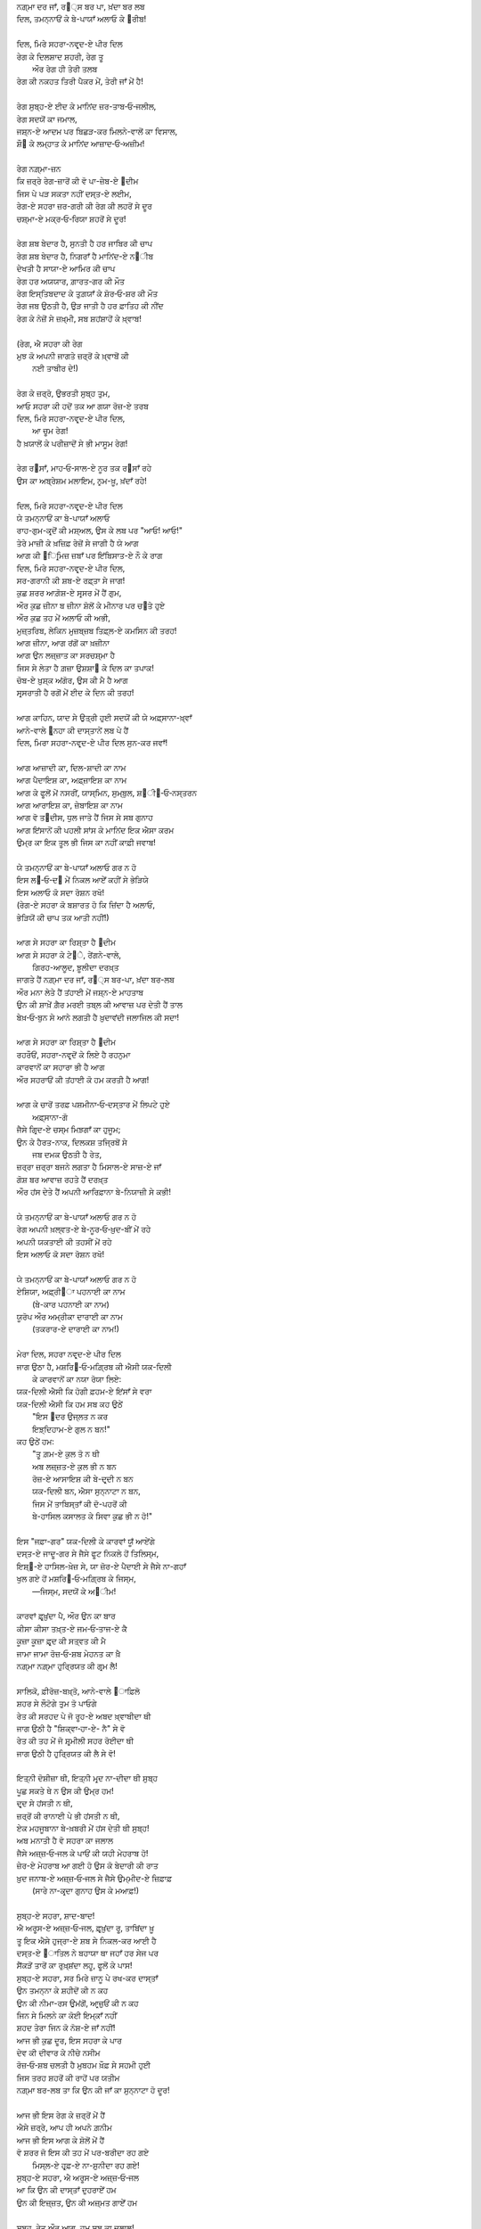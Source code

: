 .. title: §18ـ ਦਿਲ, ਮਿਰੇ ਸਹਰਾ-ਨਵਰ੍ਦ-ਏ ਪੀਰ ਦਿਲ
.. slug: itoohavesomedreams/poem_18
.. date: 2016-02-04 19:53:35 UTC
.. tags: poem itoohavesomedreams rashid
.. link: 
.. description: Devanagari version of "Dil, mire ṣaḥrā-navard-e pīr dil"
.. type: text



| ਨਗ਼੍ਮਾ ਦਰ ਜਾਁ, ਰ੘੍ਸ ਬਰ ਪਾ, ਖ਼ਂਦਾ ਬਰ ਲਬ
| ਦਿਲ, ਤਮਨ੍ਨਾਓਂ ਕੇ ਬੇ-ਪਾਯਾਁ ਅਲਾਓ ਕੇ ੘ਰੀਬ!
| 
| ਦਿਲ, ਮਿਰੇ ਸਹਰਾ-ਨਵਰ੍ਦ-ਏ ਪੀਰ ਦਿਲ
| ਰੇਗ ਕੇ ਦਿਲਸ਼ਾਦ ਸ਼ਹਰੀ, ਰੇਗ ਤੂ
|     ਔਰ ਰੇਗ ਹੀ ਤੇਰੀ ਤਲਬ
| ਰੇਗ ਕੀ ਨਕਹਤ ਤਿਰੀ ਪੈਕਰ ਮੇਂ, ਤੇਰੀ ਜਾਁ ਮੇਂ ਹੈ!
| 
| ਰੇਗ ਸੁਬ੍ਹ-ਏ ਈਦ ਕੇ ਮਾਨਿਂਦ ਜ਼ਰ-ਤਾਬ‐ਓ‐ਜਲੀਲ,
| ਰੇਗ ਸਦਯੋਂ ਕਾ ਜਮਾਲ,
| ਜਸ਼੍ਨ-ਏ ਆਦਮ ਪਰ ਬਿਛੜ-ਕਰ ਮਿਲਨੇ-ਵਾਲੋਂ ਕਾ ਵਿਸਾਲ,
| ਸ਼ੌ੘ ਕੇ ਲਮ੍ਹਾਤ ਕੇ ਮਾਨਿਂਦ ਆਜ਼ਾਦ‐ਓ‐ਅਜ਼ੀਮ!
| 
| ਰੇਗ ਨਗ਼੍ਮਾ-ਜ਼ਨ
| ਕਿ ਜ਼ਰ੍ਰੇ ਰੇਗ-ਜ਼ਾਰੋਂ ਕੀ ਵੋ ਪਾ-ਜ਼ੇਬ-ਏ ੘ਦੀਮ
| ਜਿਸ ਪੇ ਪੜ ਸਕਤਾ ਨਹੀਂ ਦਸ੍ਤ-ਏ ਲਈਮ,
| ਰੇਗ-ਏ ਸਹਰਾ ਜ਼ਰ-ਗਰੀ ਕੀ ਰੇਗ ਕੀ ਲਹਰੋਂ ਸੇ ਦੂਰ
| ਚਸ਼੍ਮਾ-ਏ ਮਕ੍ਰ‐ਓ‐ਰਿਯਾ ਸ਼ਹਰੋਂ ਸੇ ਦੂਰ!
| 
| ਰੇਗ ਸ਼ਬ ਬੇਦਾਰ ਹੈ, ਸੁਨਤੀ ਹੈ ਹਰ ਜਾਬਿਰ ਕੀ ਚਾਪ
| ਰੇਗ ਸ਼ਬ ਬੇਦਾਰ ਹੈ, ਨਿਗਰਾਁ ਹੈ ਮਾਨਿਂਦ-ਏ ਨ੘ੀਬ
| ਦੇਖਤੀ ਹੈ ਸਾਯਾ-ਏ ਆਮਿਰ ਕੀ ਚਾਪ
| ਰੇਗ ਹਰ ਅਯਯਾਰ, ਗ਼ਾਰਤ-ਗਰ ਕੀ ਮੌਤ
| ਰੇਗ ਇਸ੍ਤਿਬਦਾਦ ਕੇ ਤੁਗ਼ਯਾਁ ਕੇ ਸ਼ੋਰ‐ਓ‐ਸ਼ਰ ਕੀ ਮੌਤ
| ਰੇਗ ਜਬ ਉਠਤੀ ਹੈ, ਉੜ ਜਾਤੀ ਹੈ ਹਰ ਫ਼ਾਤਿਹ ਕੀ ਨੀਂਦ
| ਰੇਗ ਕੇ ਨੇਜ਼ੋਂ ਸੇ ਜ਼ਖ਼੍ਮੀ, ਸਬ ਸ਼ਹਂਸ਼ਾਹੋਂ ਕੇ ਖ਼੍ਵਾਬ!
| 
| (ਰੇਗ, ਐ ਸਹਰਾ ਕੀ ਰੇਗ
| ਮੁਝ ਕੋ ਅਪਨੀ ਜਾਗਤੇ ਜ਼ਰ੍ਰੋਂ ਕੇ ਖ਼੍ਵਾਬੋਂ ਕੀ
|         ਨਈ ਤਾਬੀਰ ਦੇ!)
| 
| ਰੇਗ ਕੇ ਜ਼ਰ੍ਰੋ, ਉਭਰਤੀ ਸੁਬ੍ਹ ਤੁਮ,
| ਆਓ ਸਹਰਾ ਕੀ ਹਦੋਂ ਤਕ ਆ ਗਯਾ ਰੋਜ਼-ਏ ਤਰਬ
| ਦਿਲ, ਮਿਰੇ ਸਹਰਾ-ਨਵਰ੍ਦ-ਏ ਪੀਰ ਦਿਲ,
|         ਆ ਚੂਮ ਰੇਗ!
| ਹੈ ਖ਼ਯਾਲੋਂ ਕੇ ਪਰੀਜ਼ਾਦੋਂ ਸੇ ਭੀ ਮਾਸੂਮ ਰੇਗ!
| 
| ਰੇਗ ਰ੘ਸਾਁ, ਮਾਹ‐ਓ‐ਸਾਲ-ਏ ਨੂਰ ਤਕ ਰ੘ਸਾਁ ਰਹੇ
| ਉਸ ਕਾ ਅਬ੍ਰੇਸ਼ਮ ਮਲਾਇਮ, ਨਰ੍ਮ-ਖ਼ੂ, ਖ਼ਂਦਾਁ ਰਹੇ!
| 
| ਦਿਲ, ਮਿਰੇ ਸਹਰਾ-ਨਵਰ੍ਦ-ਏ ਪੀਰ ਦਿਲ
| ਯੇ ਤਮਨ੍ਨਾਓਂ ਕਾ ਬੇ-ਪਾਯਾਁ ਅਲਾਓ
| ਰਾਹ-ਗੁਮ-ਕਰ੍ਦੋਂ ਕੀ ਮਸ਼੍ਅਲ, ਉਸ ਕੇ ਲਬ ਪਰ "ਆਓ! ਆਓ!"
| ਤੇਰੇ ਮਾਜ਼ੀ ਕੇ ਖ਼ਜ਼ਿਫ਼ ਰੇਜ਼ੋਂ ਸੇ ਜਾਗੀ ਹੈ ਯੇ ਆਗ
| ਆਗ ਕੀ ੘ਿਰ੍ਮਿਜ਼ ਜ਼ਬਾਁ ਪਰ ਇਂਬਿਸਾਤ-ਏ ਨੌ ਕੇ ਰਾਗ
| ਦਿਲ, ਮਿਰੇ ਸਹਰਾ-ਨਵਰ੍ਦ-ਏ ਪੀਰ ਦਿਲ,
| ਸਰ-ਗਰਾਨੀ ਕੀ ਸ਼ਬ-ਏ ਰਫ਼੍ਤਾ ਸੇ ਜਾਗ!
| ਕੁਛ ਸ਼ਰਰ ਆਗ਼ੋਸ਼-ਏ ਸਰ੍ਸਰ ਮੇਂ ਹੈਂ ਗੁਮ,
| ਔਰ ਕੁਛ ਜ਼ੀਨਾ ਬ ਜ਼ੀਨਾ ਸ਼ੋਲੋਂ ਕੇ ਮੀਨਾਰ ਪਰ ਚ੝ਤੇ ਹੁਏ
| ਔਰ ਕੁਛ ਤਹ ਮੇਂ ਅਲਾਓ ਕੀ ਅਭੀ,
| ਮੁਜ਼੍ਤਰਿਬ, ਲੇਕਿਨ ਮੁਜ਼ਬ੍ਜ਼ਬ ਤਿਫ਼੍ਲ-ਏ ਕਮਸਿਨ ਕੀ ਤਰਹ!
| ਆਗ ਜ਼ੀਨਾ, ਆਗ ਰਂਗੋਂ ਕਾ ਖ਼ਜ਼ੀਨਾ
| ਆਗ ਉਨ ਲਜ਼੍ਜ਼ਾਤ ਕਾ ਸਰਚਸ਼੍ਮਾ ਹੈ
| ਜਿਸ ਸੇ ਲੇਤਾ ਹੈ ਗ਼ਜ਼ਾ ਉਸ਼ਸ਼ਾ੘ ਕੇ ਦਿਲ ਕਾ ਤਪਾਕ!
| ਚੋਬ-ਏ ਖ਼ੁਸ਼੍ਕ ਅਂਗੋਰ, ਉਸ ਕੀ ਮੈ ਹੈ ਆਗ
| ਸਰ੍ਸਰਾਤੀ ਹੈ ਰਗੋਂ ਮੇਂ ਈਦ ਕੇ ਦਿਨ ਕੀ ਤਰਹ!
| 
| ਆਗ ਕਾਹਿਨ, ਯਾਦ ਸੇ ਉਤ੍ਰੀ ਹੁਈ ਸਦਯੋਂ ਕੀ ਯੇ ਅਫ਼੍ਸਾਨਾ-ਖ਼੍ਵਾਁ
| ਆਨੇ-ਵਾਲੇ ੘ਰ੍ਨਹਾ ਕੀ ਦਾਸ੍ਤਾਨੇਂ ਲਬ ਪੇ ਹੈਂ
| ਦਿਲ, ਮਿਰਾ ਸਹਰਾ-ਨਵਰ੍ਦ-ਏ ਪੀਰ ਦਿਲ ਸੁਨ-ਕਰ ਜਵਾਁ!
| 
| ਆਗ ਆਜ਼ਾਦੀ ਕਾ, ਦਿਲ-ਸ਼ਾਦੀ ਕਾ ਨਾਮ
| ਆਗ ਪੈਦਾਇਸ਼ ਕਾ, ਅਫ਼੍ਜ਼ਾਇਸ਼ ਕਾ ਨਾਮ
| ਆਗ ਕੇ ਫੂਲੋਂ ਮੇਂ ਨਸਰੀਂ, ਯਾਸ੍ਮਿਨ, ਸੁਮ੍ਬੁਲ, ਸ਼੘ੀ੘‐ਓ‐ਨਸ੍ਤਰਨ
| ਆਗ ਆਰਾਇਸ਼ ਕਾ, ਜ਼ੇਬਾਇਸ਼ ਕਾ ਨਾਮ
| ਆਗ ਵੋ ਤ੘ਦੀਸ, ਧੁਲ ਜਾਤੇ ਹੈਂ ਜਿਸ ਸੇ ਸਬ ਗੁਨਾਹ
| ਆਗ ਇਂਸਾਨੋਂ ਕੀ ਪਹਲੀ ਸਾਂਸ ਕੇ ਮਾਨਿਂਦ ਇਕ ਐਸਾ ਕਰਮ
| ਉਮ੍ਰ ਕਾ ਇਕ ਤੂਲ ਭੀ ਜਿਸ ਕਾ ਨਹੀਂ ਕਾਫ਼ੀ ਜਵਾਬ!
| 
| ਯੇ ਤਮਨ੍ਨਾਓਂ ਕਾ ਬੇ-ਪਾਯਾਁ ਅਲਾਓ ਗਰ ਨ ਹੋ
| ਇਸ ਲ੘‐ਓ‐ਦ੘ ਮੇਂ ਨਿਕਲ ਆਏਁ ਕਹੀਂ ਸੇ ਭੇੜਿਯੇ
| ਇਸ ਅਲਾਓ ਕੋ ਸਦਾ ਰੋਸ਼ਨ ਰਖੋ!
| (ਰੇਗ-ਏ ਸਹਰਾ ਕੋ ਬਸ਼ਾਰਤ ਹੋ ਕਿ ਜ਼ਿਂਦਾ ਹੈ ਅਲਾਓ,
| ਭੇੜਿਯੋਂ ਕੀ ਚਾਪ ਤਕ ਆਤੀ ਨਹੀਂ!)
| 
| ਆਗ ਸੇ ਸਹਰਾ ਕਾ ਰਿਸ਼੍ਤਾ ਹੈ ੘ਦੀਮ
| ਆਗ ਸੇ ਸਹਰਾ ਕੇ ਟੇ੝ੇ, ਰੇਂਗਨੇ-ਵਾਲੇ,
|         ਗਿਰਹ-ਆਲੂਦ, ਝ਼ੂਲੀਦਾ ਦਰਖ਼੍ਤ
| ਜਾਗਤੇ ਹੈਂ ਨਗ਼੍ਮਾ ਦਰ ਜਾਁ, ਰ੘੍ਸ ਬਰ-ਪਾ, ਖ਼ਂਦਾ ਬਰ-ਲਬ
| ਔਰ ਮਨਾ ਲੇਤੇ ਹੈਂ ਤਂਹਾਈ ਮੇਂ ਜਸ਼੍ਨ-ਏ ਮਾਹਤਾਬ
| ਉਨ ਕੀ ਸ਼ਾਖ਼ੇਂ ਗ਼ੈਰ ਮਰਈ ਤਬ੍ਲ ਕੀ ਆਵਾਜ਼ ਪਰ ਦੇਤੀ ਹੈਂ ਤਾਲ
| ਬੇਖ਼‐ਓ‐ਬੁਨ ਸੇ ਆਨੇ ਲਗਤੀ ਹੈ ਖ਼ੁਦਾਵਂਦੀ ਜਲਾਜਿਲ ਕੀ ਸਦਾ!
| 
| ਆਗ ਸੇ ਸਹਰਾ ਕਾ ਰਿਸ਼੍ਤਾ ਹੈ ੘ਦੀਮ
| ਰਹਰੌਓਂ, ਸਹਰਾ-ਨਵਰ੍ਦੋਂ ਕੇ ਲਿਏ ਹੈ ਰਹਨੁਮਾ
| ਕਾਰਵਾਨੋਂ ਕਾ ਸਹਾਰਾ ਭੀ ਹੈ ਆਗ
| ਔਰ ਸਹਰਾਓਂ ਕੀ ਤਂਹਾਈ ਕੋ ਹਮ ਕਰਤੀ ਹੈ ਆਗ!
| 
| ਆਗ ਕੇ ਚਾਰੋਂ ਤਰਫ਼ ਪਸ਼ਮੀਨਾ‐ਓ‐ਦਸ੍ਤਾਰ ਮੇਂ ਲਿਪਟੇ ਹੁਏ
|                 ਅਫ਼੍ਸਾਨਾ-ਗੋ
| ਜੈਸੇ ਗਿਰ੍ਦ-ਏ ਚਸ੍ਮ ਮਿਝ਼ਗਾਁ ਕਾ ਹੁਜੂਮ;
| ਉਨ ਕੇ ਹੈਰਤ-ਨਾਕ, ਦਿਲਕਸ਼ ਤਜ੍ਰਿਬੋਂ ਸੇ
|                 ਜਬ ਦਮਕ ਉਠਤੀ ਹੈ ਰੇਤ,
| ਜ਼ਰ੍ਰਾ ਜ਼ਰ੍ਰਾ ਬਜਨੇ ਲਗਤਾ ਹੈ ਮਿਸਾਲ-ਏ ਸਾਜ਼-ਏ ਜਾਁ
| ਗੋਸ਼ ਬਰ ਆਵਾਜ਼ ਰਹਤੇ ਹੈਂ ਦਰਖ਼੍ਤ
| ਔਰ ਹਂਸ ਦੇਤੇ ਹੈਂ ਅਪਨੀ ਆਰਿਫ਼ਾਨਾ ਬੇ-ਨਿਯਾਜ਼ੀ ਸੇ ਕਭੀ!
| 
| ਯੇ ਤਮਨ੍ਨਾਓਂ ਕਾ ਬੇ-ਪਾਯਾਁ ਅਲਾਓ ਗਰ ਨ ਹੋ
| ਰੇਗ ਅਪਨੀ ਖ਼ਲ੍ਵਤ-ਏ ਬੇ-ਨੂਰ‐ਓ‐ਖ਼ੁਦ-ਬੀਂ ਮੇਂ ਰਹੇ
| ਅਪਨੀ ਯਕਤਾਈ ਕੀ ਤਹਸੀਂ ਮੇਂ ਰਹੇ
| ਇਸ ਅਲਾਓ ਕੋ ਸਦਾ ਰੋਸ਼ਨ ਰਖੋ!
| 
| ਯੇ ਤਮਨ੍ਨਾਓਂ ਕਾ ਬੇ-ਪਾਯਾਁ ਅਲਾਓ ਗਰ ਨ ਹੋ
| ਏਸ਼ਿਯਾ, ਅਫ਼੍ਰੀ੘ਾ ਪਹਨਾਈ ਕਾ ਨਾਮ
|         (ਬੇ-ਕਾਰ ਪਹਨਾਈ ਕਾ ਨਾਮ)
| ਯੂਰੋਪ ਔਰ ਅਮ੍ਰੀਕਾ ਦਾਰਾਈ ਕਾ ਨਾਮ
|         (ਤਕਰਾਰ-ਏ ਦਾਰਾਈ ਕਾ ਨਾਮ!)
| 
| ਮੇਰਾ ਦਿਲ, ਸਹਰਾ ਨਵਰ੍ਦ-ਏ ਪੀਰ ਦਿਲ
| ਜਾਗ ਉਠਾ ਹੈ, ਮਸ਼ਰਿ੘‐ਓ‐ਮਗ਼੍ਰਿਬ ਕੀ ਐਸੀ ਯਕ-ਦਿਲੀ
|     ਕੇ ਕਾਰਵਾਨੋਂ ਕਾ ਨਯਾ ਰੋਯਾ ਲਿਏ:
| ਯਕ-ਦਿਲੀ ਐਸੀ ਕਿ ਹੋਗੀ ਫ਼ਹਮ-ਏ ਇਂਸਾਁ ਸੇ ਵਰਾ
| ਯਕ-ਦਿਲੀ ਐਸੀ ਕਿ ਹਮ ਸਬ ਕਹ ਉਠੇਂ
|     "ਇਸ ੘ਦਰ ਉਜ੍ਲਤ ਨ ਕਰ
|     ਇਝ਼੍ਦਿਹਾਮ-ਏ ਗੁਲ ਨ ਬਨ!"
| ਕਹ ਉਠੇਂ ਹਮ:
|     "ਤੂ ਗ਼ਮ-ਏ ਕੁਲ ਤੋ ਨ ਥੀ
|     ਅਬ ਲਜ਼੍ਜ਼ਤ-ਏ ਕੁਲ ਭੀ ਨ ਬਨ
|     ਰੋਜ਼-ਏ ਆਸਾਇਸ਼ ਕੀ ਬੇ-ਦਰ੍ਦੀ ਨ ਬਨ
|     ਯਕ-ਦਿਲੀ ਬਨ, ਐਸਾ ਸੁਨ੍ਨਾਟਾ ਨ ਬਨ,
|     ਜਿਸ ਮੇਂ ਤਾਬਿਸ੍ਤਾਁ ਕੀ ਦੋ-ਪਹਰੋਂ ਕੀ
|     ਬੇ-ਹਾਸਿਲ ਕਸਾਲਤ ਕੇ ਸਿਵਾ ਕੁਛ ਭੀ ਨ ਹੋ!"
| 
| ਇਸ "ਜਫ਼ਾ-ਗਰ" ਯਕ-ਦਿਲੀ ਕੇ ਕਾਰਵਾਂ ਯੂਁ ਆਏਂਗੇ
| ਦਸ੍ਤ-ਏ ਜਾਦੂ-ਗਰ ਸੇ ਜੈਸੇ ਫੂਟ ਨਿਕਲੇ ਹੋਂ ਤਿਲਿਸ੍ਮ,
| ਇਸ਼੍੘-ਏ ਹਾਸਿਲ-ਖ਼ੇਜ਼ ਸੇ, ਯਾ ਜ਼ੋਰ-ਏ ਪੈਦਾਈ ਸੇ ਜੈਸੇ ਨਾ-ਗਹਾਁ
| ਖੁਲ ਗਏ ਹੋਂ ਮਸ਼ਰਿ੘‐ਓ‐ਮਗ਼੍ਰਿਬ ਕੇ ਜਿਸ੍ਮ,
|     —ਜਿਸ੍ਮ, ਸਦਯੋਂ ਕੇ ਅ੘ੀਮ!
| 
| ਕਾਰਵਾਂ ਫ਼ਰ੍ਖ਼ੁਂਦਾ ਪੈ, ਔਰ ਉਨ ਕਾ ਬਾਰ
| ਕੀਸਾ ਕੀਸਾ ਤਖ਼੍ਤ-ਏ ਜਮ‐ਓ‐ਤਾਜ-ਏ ਕੈ
| ਕੂਜ਼ਾ ਕੂਜ਼ਾ ਫ਼ਰ੍ਦ ਕੀ ਸਤ੍ਵਤ ਕੀ ਮੈ
| ਜਾਮਾ ਜਾਮਾ ਰੋਜ਼‐ਓ‐ਸ਼ਬ ਮੇਹਨਤ ਕਾ ਖ਼ੈ
| ਨਗ਼੍ਮਾ ਨਗ਼੍ਮਾ ਹੁਰ੍ਰਿਯਤ ਕੀ ਗਰ੍ਮ ਲੈ!
| 
| ਸਾਲਿਕੋ, ਫ਼ੀਰੋਜ਼-ਬਖ਼੍ਤੋ, ਆਨੇ-ਵਾਲੇ ੘ਾਫ਼ਿਲੋ
| ਸ਼ਹਰ ਸੇ ਲੌਟੋਗੇ ਤੁਮ ਤੋ ਪਾਓਗੇ
| ਰੇਤ ਕੀ ਸਰਹਦ ਪੇ ਜੋ ਰੂਹ-ਏ ਅਬਦ ਖ਼੍ਵਾਬੀਦਾ ਥੀ
| ਜਾਗ ਉਠੀ ਹੈ "ਸ਼ਿਕ੍ਵਾ‐ਹਾ-ਏ- ਨੈ" ਸੇ ਵੋ
| ਰੇਤ ਕੀ ਤਹ ਮੇਂ ਜੋ ਸ਼ਰ੍ਮੀਲੀ ਸਹਰ ਰੋਈਦਾ ਥੀ
| ਜਾਗ ਉਠੀ ਹੈ ਹੁਰ੍ਰਿਯਤ ਕੀ ਲੈ ਸੇ ਵੋ!
| 
| ਇਤ੍ਨੀ ਦੋਸ਼ੀਜ਼ਾ ਥੀ, ਇਤ੍ਨੀ ਮਰ੍ਦ ਨਾ-ਦੀਦਾ ਥੀ ਸੁਬ੍ਹ
| ਪੂਛ ਸਕਤੇ ਥੇ ਨ ਉਸ ਕੀ ਉਮ੍ਰ ਹਮ!
| ਦਰ੍ਦ ਸੇ ਹਂਸਤੀ ਨ ਥੀ,
| ਜ਼ਰ੍ਰੋਂ ਕੀ ਰਾਨਾਈ ਪੇ ਭੀ ਹਂਸਤੀ ਨ ਥੀ,
| ਏਕ ਮਹਜੂਬਾਨਾ ਬੇ-ਖ਼ਬਰੀ ਮੇਂ ਹਂਸ ਦੇਤੀ ਥੀ ਸੁਬ੍ਹ!
| ਅਬ ਮਨਾਤੀ ਹੈ ਵੋ ਸਹਰਾ ਕਾ ਜਲਾਲ
| ਜੈਸੇ ਅਜ਼੍ਜ਼‐ਓ‐ਜਲ ਕੇ ਪਾਓਂ ਕੀ ਯਹੀ ਮੇਹਰਾਬ ਹੋ!
| ਜ਼ੇਰ-ਏ ਮੇਹਰਾਬ ਆ ਗਈ ਹੋ ਉਸ ਕੋ ਬੇਦਾਰੀ ਕੀ ਰਾਤ
| ਖ਼ੁਦ ਜਨਾਬ-ਏ ਅਜ਼੍ਜ਼‐ਓ‐ਜਲ ਸੇ ਜੈਸੇ ਉਮ੍ਮੀਦ-ਏ ਜ਼ਿਫ਼ਾਫ਼
|     (ਸਾਰੇ ਨਾ-ਕਰ੍ਦਾ ਗੁਨਾਹ ਉਸ ਕੇ ਮਆਫ਼!)
| 
| ਸੁਬ੍ਹ-ਏ ਸਹਰਾ, ਸ਼ਾਦ-ਬਾਦ!
| ਐ ਅਰੂਸ-ਏ ਅਜ਼੍ਜ਼‐ਓ‐ਜਲ, ਫ਼ਰ੍ਖ਼ੁਂਦਾ ਰੂ, ਤਾਬਿਂਦਾ ਖ਼ੂ
| ਤੂ ਇਕ ਐਸੇ ਹੁਜ੍ਰਾ-ਏ ਸ਼ਬ ਸੇ ਨਿਕਲ-ਕਰ ਆਈ ਹੈ
| ਦਸ੍ਤ-ਏ ੘ਾਤਿਲ ਨੇ ਬਹਾਯਾ ਥਾ ਜਹਾਁ ਹਰ ਸੇਜ ਪਰ
| ਸੈਂਕੜੋਂ ਤਾਰੋਂ ਕਾ ਰੁਖ਼੍ਸ਼ਂਦਾ ਲਹੂ, ਫੂਲੋਂ ਕੇ ਪਾਸ!
| ਸੁਬ੍ਹ-ਏ ਸਹਰਾ, ਸਰ ਮਿਰੇ ਜ਼ਾਨੂ ਪੇ ਰਖ-ਕਰ ਦਾਸ੍ਤਾਁ
| ਉਨ ਤਮਨ੍ਨਾ ਕੇ ਸ਼ਹੀਦੋਂ ਕੀ ਨ ਕਹ
| ਉਨ ਕੀ ਨੀਮਾ-ਰਸ ਉਮਂਗੋਂ, ਆਰ੍ਜ਼ੁਓਂ ਕੀ ਨ ਕਹ
| ਜਿਨ ਸੇ ਮਿਲਨੇ ਕਾ ਕੋਈ ਇਮ੍ਕਾਁ ਨਹੀਂ
| ਸ਼ਹਦ ਤੇਰਾ ਜਿਨ ਕੋ ਨੋਸ਼-ਏ ਜਾਁ ਨਹੀਂ!
| ਆਜ ਭੀ ਕੁਛ ਦੂਰ, ਇਸ ਸਹਰਾ ਕੇ ਪਾਰ
| ਦੇਵ ਕੀ ਦੀਵਾਰ ਕੇ ਨੀਚੇ ਨਸੀਮ
| ਰੋਜ਼‐ਓ‐ਸ਼ਬ ਚਲਤੀ ਹੈ ਮੁਬਹਮ ਖ਼ੌਫ਼ ਸੇ ਸਹਮੀ ਹੁਈ
| ਜਿਸ ਤਰਹ ਸ਼ਹਰੋਂ ਕੀ ਰਾਹੋਂ ਪਰ ਯਤੀਮ
| ਨਗ਼੍ਮਾ ਬਰ-ਲਬ ਤਾ ਕਿ ਉਨ ਕੀ ਜਾਁ ਕਾ ਸੁਨ੍ਨਾਟਾ ਹੋ ਦੂਰ!
| 
| ਆਜ ਭੀ ਇਸ ਰੇਗ ਕੇ ਜ਼ਰ੍ਰੋਂ ਮੇਂ ਹੈਂ
| ਐਸੇ ਜ਼ਰ੍ਰੇ, ਆਪ ਹੀ ਅਪਨੇ ਗ਼ਨੀਮ
| ਆਜ ਭੀ ਇਸ ਆਗ ਕੇ ਸ਼ੋਲੋਂ ਮੇਂ ਹੈਂ
| ਵੋ ਸ਼ਰਰ ਜੋ ਇਸ ਕੀ ਤਹ ਮੇਂ ਪਰ-ਬਰੀਦਾ ਰਹ ਗਏ
|     ਮਿਸ੍ਲ-ਏ ਹਰ੍ਫ਼-ਏ ਨਾ-ਸ਼ੁਨੀਦਾ ਰਹ ਗਏ!
| ਸੁਬ੍ਹ-ਏ ਸਹਰਾ, ਐ ਅਰੂਸ-ਏ ਅਜ਼੍ਜ਼‐ਓ‐ਜਲ
| ਆ ਕਿ ਉਨ ਕੀ ਦਾਸ੍ਤਾਁ ਦੁਹਰਾਏਁ ਹਮ
| ਉਨ ਕੀ ਇਜ਼੍ਜ਼ਤ, ਉਨ ਕੀ ਅਜ਼੍ਮਤ ਗਾਏਁ ਹਮ
| 
| ਸੁਬ੍ਹ, ਰੇਤ ਔਰ ਆਗ, ਹਮ ਸਬ ਕਾ ਜਲਾਲ!
| ਯਕ-ਦਿਲੀ ਕੇ ਕਾਰਵਾਂ ਉਨ ਕਾ ਜਮਾਲ
|     ਆਓ!
| ਇਸ ਤਹਲੀਲ ਕੇ ਹਲ੘ੇ ਮੇਂ ਹਮ ਮਿਲ ਜਾਏਁ
|     ਆਓ!
| ਸ਼ਾਦ-ਬਾਦ ਅਪਨੀ ਤਮਨ੍ਨਾਓਂ ਕਾ ਬੇ-ਪਾਯਾਁ ਅਲਾਓ!

|left arrow link|_

|right arrow link|_



.. |left arrow link| replace:: :emoji:`arrow_left` §17. ਜ਼ਿਂਦਗੀ ਸੇ ਡਰਤੇ ਹੋ? 
.. _left arrow link: /hi/itoohavesomedreams/poem_17

.. |right arrow link| replace::  §19. ਏਕ ਔਰ ਸ਼ਹਰ :emoji:`arrow_right` 
.. _right arrow link: /hi/itoohavesomedreams/poem_19

.. admonition:: I Too Have Some Dreams: N. M. Rashed and Modernism in Urdu Poetry


  .. link_figure:: /itoohavesomedreams/
        :title: I Too Have Some Dreams Resource Page
        :class: link-figure
        :image_url: /galleries/i2havesomedreams/i2havesomedreams-small.jpg
        
.. _جمیل نوری نستعلیق فانٹ: http://ur.lmgtfy.com/?q=Jameel+Noori+nastaleeq
 

